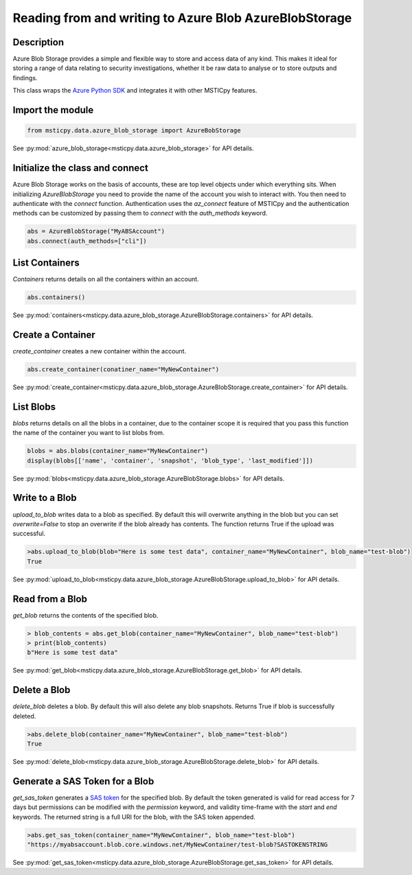Reading from and writing to Azure Blob AzureBlobStorage
=======================================================

Description
-----------

Azure Blob Storage provides a simple and flexible way to store and access data of any kind.
This makes it ideal for storing a range of data relating to security investigations, whether
it be raw data to analyse or to store outputs and findings.

This class wraps the `Azure Python SDK <https://github.com/Azure/azure-sdk-for-python>`_ and integrates it with other MSTICpy features.


Import the module
-----------------

.. code:: ipython3

    from msticpy.data.azure_blob_storage import AzureBobStorage

See :py:mod:`azure_blob_storage<msticpy.data.azure_blob_storage>` for API details.

Initialize  the class and connect
---------------------------------

Azure Blob Storage works on the basis of accounts, these are top level objects under which everything sits.
When initializing `AzureBlobStorage` you need to provide the name of the account you wish to interact with.
You then need to authenticate with the `connect` function. Authentication uses the `az_connect` feature of
MSTICpy and the authentication methods can be customized by passing them to `connect` with the `auth_methods` keyword.

.. code:: ipython3

    abs = AzureBlobStorage("MyABSAccount")
    abs.connect(auth_methods=["cli"])

List Containers
---------------

`Containers` returns details on all the containers within an account.

.. code:: ipython3

    abs.containers()

.. raw:: html

    <table border="1" class="dataframe"><thead><tr style="text-align: right;"><th></th><th>name</th><th>last_modified</th><th>etag</th><th>public_access</th><th>has_immutability_policy</th><th>deleted</th><th>version</th><th>has_legal_hold</th><th>metadata</th></tr></thead><tbody><tr><th>0</th><td>papermill</td><td>2020-11-06 21:53:33+00:00</td><td>"0x8D8829E684FCAA2"</td><td>None</td><td>False</td><td>None</td><td>None</td><td>False</td><td>None</td></tr><tr><th>1</th><td>testcontainer</td><td>2020-11-19 15:22:38+00:00</td><td>"0x8D88C9EF3328E1F"</td><td>None</td><td>False</td><td>None</td><td>None</td><td>False</td><td>None</td></tr></tbody></table>

See :py:mod:`containers<msticpy.data.azure_blob_storage.AzureBlobStorage.containers>` for API details.

Create a Container
------------------

`create_container` creates a new container within the account.

.. code:: ipython3

    abs.create_container(conatiner_name="MyNewContainer")

.. raw:: html

    <table border="1" class="dataframe"><thead><tr style="text-align: right;"><th></th><th>name</th><th>last_modified</th><th>etag</th><th>public_access</th><th>has_immutability_policy</th><th>deleted</th><th>version</th><th>has_legal_hold</th></tr></thead><tbody><tr><th>0</th><td>MyNewContainer</td><td>2020-11-25 16:28:54+00:00</td><td>"0x8D8915F336764B3"</td><td>None</td><td>False</td><td>None</td><td>None</td><td>False</td></tr></tbody></table>

See :py:mod:`create_container<msticpy.data.azure_blob_storage.AzureBlobStorage.create_container>` for API details.

List Blobs
----------

`blobs` returns details on all the blobs in a container, due to the container scope it is required that you pass this function
the name of the container you want to list blobs from.

.. code:: ipython3

    blobs = abs.blobs(container_name="MyNewContainer")
    display(blobs[['name', 'container', 'snapshot', 'blob_type', 'last_modified']])

.. raw:: html

    <table border="1" class="dataframe"><thead><tr style="text-align: right;"><th></th><th>name</th><th>container</th><th>snapshot</th><th>blob_type</th><th>last_modified</th></tr></thead><tbody><tr><th>0</th><td>test-blob</td><td>MyNewContainer</td><td>None</td><td>BlobType.BlockBlob</td><td>2020-11-25 17:26:44+00:00</td></tr></tbody></table>

See :py:mod:`blobs<msticpy.data.azure_blob_storage.AzureBlobStorage.blobs>` for API details.

Write to a Blob
---------------

`upload_to_blob` writes data to a blob as specified. By default this will overwrite anything in the blob
but you can set `overwrite=False` to stop an overwrite if the blob already has contents.
The function returns True if the upload was successful.

.. code:: ipython3

    >abs.upload_to_blob(blob="Here is some test data", container_name="MyNewContainer", blob_name="test-blob")
    True

See :py:mod:`upload_to_blob<msticpy.data.azure_blob_storage.AzureBlobStorage.upload_to_blob>` for API details.

Read from a Blob
----------------

`get_blob` returns the contents of the specified blob.

.. code:: ipython3

    > blob_contents = abs.get_blob(container_name="MyNewContainer", blob_name="test-blob")
    > print(blob_contents)
    b"Here is some test data"

See :py:mod:`get_blob<msticpy.data.azure_blob_storage.AzureBlobStorage.get_blob>` for API details.

Delete a Blob
-------------

`delete_blob` deletes a blob. By default this will also delete any blob snapshots.
Returns True if blob is successfully deleted.

.. code:: ipython3

    >abs.delete_blob(container_name="MyNewContainer", blob_name="test-blob")
    True

See :py:mod:`delete_blob<msticpy.data.azure_blob_storage.AzureBlobStorage.delete_blob>` for API details.

Generate a SAS Token for a Blob
-------------------------------

`get_sas_token` generates a `SAS token <https://docs.microsoft.com/azure/storage/common/storage-sas-overview>`_ for the specified blob.
By default the token generated is valid for read access for 7 days but permissions can be modified with the
`permission` keyword, and validity time-frame with the `start` and `end` keywords.
The returned string is a full URI for the blob, with the SAS token appended.

.. code:: ipython3

    >abs.get_sas_token(container_name="MyNewContainer", blob_name="test-blob")
    "https://myabsaccount.blob.core.windows.net/MyNewContainer/test-blob?SASTOKENSTRING

See :py:mod:`get_sas_token<msticpy.data.azure_blob_storage.AzureBlobStorage.get_sas_token>` for API details.
